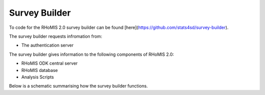 .. _survey_builder_dev:

Survey Builder 
==================================

To code for the RHoMIS 2.0 survey builder can be found [here](https://github.com/stats4sd/survey-builder).

The survey builder requests infromation from:

* The authentication server

The survey builder gives information to the following components of RHoMIS 2.0:

* RHoMIS ODK central server
* RHoMIS database
* Analysis Scripts

Below is a schematic summarising how the survey builder functions.
